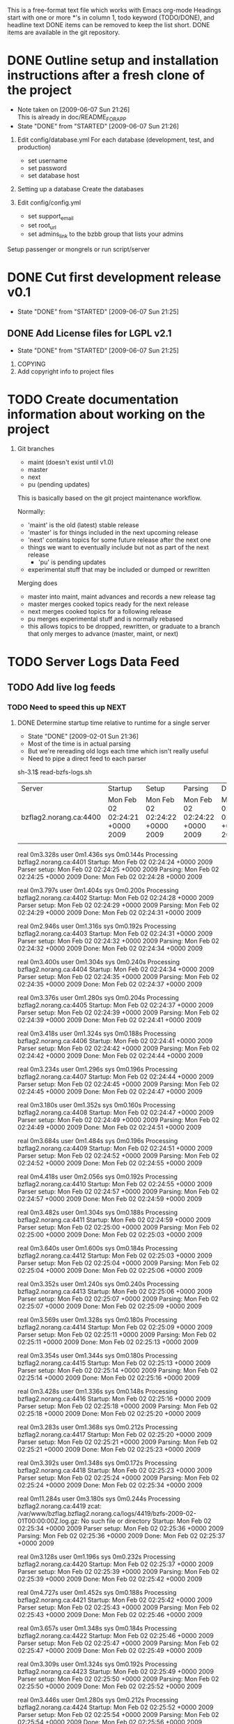 # BZFlag Website TODO list

This is a free-format text file which works with Emacs org-mode
Headings start with one or more *'s in column 1, todo keyword (TODO/DONE), and headline text
DONE items can be removed to keep the list short.  DONE items are available in the git repository.

* DONE Outline setup and installation instructions after a fresh clone of the project
  CLOSED: [2009-06-07 Sun 21:26]
  - Note taken on [2009-06-07 Sun 21:26] \\
    This is already in doc/README_FOR_APP
  - State "DONE"       from "STARTED"    [2009-06-07 Sun 21:26]

  1. Edit config/database.yml
     For each database (development, test, and production)
     - set username
     - set password
     - set database host

  2. Setting up a database
     Create the databases

  3. Edit config/config.yml
     - set support_email
     - set root_url
     - set admins_link to the bzbb group that lists your admins

  Setup passenger or mongrels or run script/server
* DONE Cut first development release v0.1
  CLOSED: [2009-06-07 Sun 21:25]
  - State "DONE"       from "STARTED"    [2009-06-07 Sun 21:25]

** DONE Add License files for LGPL v2.1
   CLOSED: [2009-06-07 Sun 21:25]
   - State "DONE"       from "STARTED"    [2009-06-07 Sun 21:25]
   1. COPYING
   2. Add copyright info to project files
* TODO Create documentation information about working on the project
  1. Git branches
     - maint (doesn't exist until v1.0)
     - master
     - next
     - pu (pending updates)

     This is basically based on the git project maintenance workflow.

     Normally:
       - 'maint' is the old (latest) stable release
       - 'master' is for things included in the next upcoming release
       - 'next' contains topics for some future release after the next
         one
	 - things we want to eventually include but not as part of the
           next release
       - 'pu' is pending updates
	 - experimental stuff that may be included or dumped or
            rewritten

     Merging does
       - master into maint, maint advances and records a new release tag
       - master merges cooked topics ready for the next release
       - next merges cooked topics for a following release
       - pu merges experimental stuff and is normally rebased
	 - this allows topics to be dropped, rewritten, or graduate to a 
	   branch that only merges to advance (master, maint, or next)
* TODO Server Logs Data Feed
** TODO Add live log feeds
   
*** TODO Need to speed this up					       :NEXT:

**** DONE Determine startup time relative to runtime for a single server
      CLOSED: [2009-02-01 Sun 21:36]
      - State "DONE"       [2009-02-01 Sun 21:36]
- Most of the time is in actual parsing
- But we're rereading old logs each time which isn't really useful
- Need to pipe a direct feed to each parser

sh-3.1$ read-bzfs-logs.sh 

| Server                 | Startup                        | Setup                          | Parsing                        | Done                           |
| bzflag2.norang.ca:4400 | Mon Feb 02 02:24:21 +0000 2009 | Mon Feb 02 02:24:22 +0000 2009 | Mon Feb 02 02:24:22 +0000 2009 | Mon Feb 02 02:24:24 +0000 2009 |
|                        |                                |                                |                                |                                |

real	0m3.328s
user	0m1.436s
sys	0m0.144s
Processing bzflag2.norang.ca:4401
Startup: Mon Feb 02 02:24:24 +0000 2009
Parser setup: Mon Feb 02 02:24:25 +0000 2009
Parsing: Mon Feb 02 02:24:25 +0000 2009
Done: Mon Feb 02 02:24:28 +0000 2009

real	0m3.797s
user	0m1.404s
sys	0m0.200s
Processing bzflag2.norang.ca:4402
Startup: Mon Feb 02 02:24:28 +0000 2009
Parser setup: Mon Feb 02 02:24:29 +0000 2009
Parsing: Mon Feb 02 02:24:29 +0000 2009
Done: Mon Feb 02 02:24:31 +0000 2009

real	0m2.946s
user	0m1.316s
sys	0m0.192s
Processing bzflag2.norang.ca:4403
Startup: Mon Feb 02 02:24:31 +0000 2009
Parser setup: Mon Feb 02 02:24:32 +0000 2009
Parsing: Mon Feb 02 02:24:32 +0000 2009
Done: Mon Feb 02 02:24:34 +0000 2009

real	0m3.400s
user	0m1.304s
sys	0m0.240s
Processing bzflag2.norang.ca:4404
Startup: Mon Feb 02 02:24:34 +0000 2009
Parser setup: Mon Feb 02 02:24:35 +0000 2009
Parsing: Mon Feb 02 02:24:35 +0000 2009
Done: Mon Feb 02 02:24:37 +0000 2009

real	0m3.376s
user	0m1.280s
sys	0m0.204s
Processing bzflag2.norang.ca:4405
Startup: Mon Feb 02 02:24:37 +0000 2009
Parser setup: Mon Feb 02 02:24:39 +0000 2009
Parsing: Mon Feb 02 02:24:39 +0000 2009
Done: Mon Feb 02 02:24:41 +0000 2009

real	0m3.418s
user	0m1.324s
sys	0m0.188s
Processing bzflag2.norang.ca:4406
Startup: Mon Feb 02 02:24:41 +0000 2009
Parser setup: Mon Feb 02 02:24:42 +0000 2009
Parsing: Mon Feb 02 02:24:42 +0000 2009
Done: Mon Feb 02 02:24:44 +0000 2009

real	0m3.234s
user	0m1.296s
sys	0m0.196s
Processing bzflag2.norang.ca:4407
Startup: Mon Feb 02 02:24:44 +0000 2009
Parser setup: Mon Feb 02 02:24:45 +0000 2009
Parsing: Mon Feb 02 02:24:45 +0000 2009
Done: Mon Feb 02 02:24:47 +0000 2009

real	0m3.180s
user	0m1.352s
sys	0m0.160s
Processing bzflag2.norang.ca:4408
Startup: Mon Feb 02 02:24:47 +0000 2009
Parser setup: Mon Feb 02 02:24:49 +0000 2009
Parsing: Mon Feb 02 02:24:49 +0000 2009
Done: Mon Feb 02 02:24:51 +0000 2009

real	0m3.684s
user	0m1.484s
sys	0m0.196s
Processing bzflag2.norang.ca:4409
Startup: Mon Feb 02 02:24:51 +0000 2009
Parser setup: Mon Feb 02 02:24:52 +0000 2009
Parsing: Mon Feb 02 02:24:52 +0000 2009
Done: Mon Feb 02 02:24:55 +0000 2009

real	0m4.418s
user	0m2.056s
sys	0m0.192s
Processing bzflag2.norang.ca:4410
Startup: Mon Feb 02 02:24:55 +0000 2009
Parser setup: Mon Feb 02 02:24:57 +0000 2009
Parsing: Mon Feb 02 02:24:57 +0000 2009
Done: Mon Feb 02 02:24:59 +0000 2009

real	0m3.482s
user	0m1.304s
sys	0m0.188s
Processing bzflag2.norang.ca:4411
Startup: Mon Feb 02 02:24:59 +0000 2009
Parser setup: Mon Feb 02 02:25:00 +0000 2009
Parsing: Mon Feb 02 02:25:00 +0000 2009
Done: Mon Feb 02 02:25:03 +0000 2009

real	0m3.640s
user	0m1.600s
sys	0m0.184s
Processing bzflag2.norang.ca:4412
Startup: Mon Feb 02 02:25:03 +0000 2009
Parser setup: Mon Feb 02 02:25:04 +0000 2009
Parsing: Mon Feb 02 02:25:04 +0000 2009
Done: Mon Feb 02 02:25:06 +0000 2009

real	0m3.352s
user	0m1.240s
sys	0m0.240s
Processing bzflag2.norang.ca:4413
Startup: Mon Feb 02 02:25:06 +0000 2009
Parser setup: Mon Feb 02 02:25:07 +0000 2009
Parsing: Mon Feb 02 02:25:07 +0000 2009
Done: Mon Feb 02 02:25:09 +0000 2009

real	0m3.569s
user	0m1.328s
sys	0m0.180s
Processing bzflag2.norang.ca:4414
Startup: Mon Feb 02 02:25:09 +0000 2009
Parser setup: Mon Feb 02 02:25:11 +0000 2009
Parsing: Mon Feb 02 02:25:11 +0000 2009
Done: Mon Feb 02 02:25:13 +0000 2009

real	0m3.354s
user	0m1.344s
sys	0m0.180s
Processing bzflag2.norang.ca:4415
Startup: Mon Feb 02 02:25:13 +0000 2009
Parser setup: Mon Feb 02 02:25:14 +0000 2009
Parsing: Mon Feb 02 02:25:14 +0000 2009
Done: Mon Feb 02 02:25:16 +0000 2009

real	0m3.428s
user	0m1.336s
sys	0m0.148s
Processing bzflag2.norang.ca:4416
Startup: Mon Feb 02 02:25:16 +0000 2009
Parser setup: Mon Feb 02 02:25:18 +0000 2009
Parsing: Mon Feb 02 02:25:18 +0000 2009
Done: Mon Feb 02 02:25:20 +0000 2009

real	0m3.283s
user	0m1.368s
sys	0m0.212s
Processing bzflag2.norang.ca:4417
Startup: Mon Feb 02 02:25:20 +0000 2009
Parser setup: Mon Feb 02 02:25:21 +0000 2009
Parsing: Mon Feb 02 02:25:21 +0000 2009
Done: Mon Feb 02 02:25:23 +0000 2009

real	0m3.392s
user	0m1.348s
sys	0m0.172s
Processing bzflag2.norang.ca:4418
Startup: Mon Feb 02 02:25:23 +0000 2009
Parser setup: Mon Feb 02 02:25:24 +0000 2009
Parsing: Mon Feb 02 02:25:24 +0000 2009
Done: Mon Feb 02 02:25:34 +0000 2009

real	0m11.284s
user	0m3.180s
sys	0m0.244s
Processing bzflag2.norang.ca:4419
zcat: /var/www/bzflag.bzflag2.norang.ca/logs/4419/bzfs-2009-02-01T00:00:00Z.log.gz: No such file or directory
Startup: Mon Feb 02 02:25:34 +0000 2009
Parser setup: Mon Feb 02 02:25:36 +0000 2009
Parsing: Mon Feb 02 02:25:36 +0000 2009
Done: Mon Feb 02 02:25:37 +0000 2009

real	0m3.128s
user	0m1.196s
sys	0m0.232s
Processing bzflag2.norang.ca:4420
Startup: Mon Feb 02 02:25:37 +0000 2009
Parser setup: Mon Feb 02 02:25:39 +0000 2009
Parsing: Mon Feb 02 02:25:39 +0000 2009
Done: Mon Feb 02 02:25:42 +0000 2009

real	0m4.727s
user	0m1.452s
sys	0m0.188s
Processing bzflag2.norang.ca:4421
Startup: Mon Feb 02 02:25:42 +0000 2009
Parser setup: Mon Feb 02 02:25:43 +0000 2009
Parsing: Mon Feb 02 02:25:43 +0000 2009
Done: Mon Feb 02 02:25:46 +0000 2009

real	0m3.657s
user	0m1.348s
sys	0m0.184s
Processing bzflag2.norang.ca:4422
Startup: Mon Feb 02 02:25:46 +0000 2009
Parser setup: Mon Feb 02 02:25:47 +0000 2009
Parsing: Mon Feb 02 02:25:47 +0000 2009
Done: Mon Feb 02 02:25:49 +0000 2009

real	0m3.309s
user	0m1.324s
sys	0m0.192s
Processing bzflag2.norang.ca:4423
Startup: Mon Feb 02 02:25:49 +0000 2009
Parser setup: Mon Feb 02 02:25:50 +0000 2009
Parsing: Mon Feb 02 02:25:50 +0000 2009
Done: Mon Feb 02 02:25:52 +0000 2009

real	0m3.446s
user	0m1.280s
sys	0m0.212s
Processing bzflag2.norang.ca:4424
Startup: Mon Feb 02 02:25:52 +0000 2009
Parser setup: Mon Feb 02 02:25:54 +0000 2009
Parsing: Mon Feb 02 02:25:54 +0000 2009
Done: Mon Feb 02 02:25:56 +0000 2009

real	0m3.293s
user	0m1.308s
sys	0m0.204s
Processing bzflag2.norang.ca:4425
Startup: Mon Feb 02 02:25:56 +0000 2009
Parser setup: Mon Feb 02 02:25:57 +0000 2009
Parsing: Mon Feb 02 02:25:57 +0000 2009
Done: Mon Feb 02 02:25:59 +0000 2009

real	0m3.216s
user	0m1.312s
sys	0m0.240s
Processing bzflag2.norang.ca:4426
zcat: /var/www/bzflag.bzflag2.norang.ca/logs/4426/bzfs-2009-02-01T00:00:00Z.log.gz: No such file or directory
Startup: Mon Feb 02 02:25:59 +0000 2009
Parser setup: Mon Feb 02 02:26:00 +0000 2009
Parsing: Mon Feb 02 02:26:00 +0000 2009
Can't find server bzflag2.norang.ca:4426

real	0m1.407s
user	0m1.244s
sys	0m0.164s
Processing bzflag2.norang.ca:4427
zcat: /var/www/bzflag.bzflag2.norang.ca/logs/4427/bzfs-2009-02-01T00:00:00Z.log.gz: No such file or directory
Startup: Mon Feb 02 02:26:00 +0000 2009
Parser setup: Mon Feb 02 02:26:02 +0000 2009
Parsing: Mon Feb 02 02:26:02 +0000 2009
Can't find server bzflag2.norang.ca:4427

real	0m1.396s
user	0m1.224s
sys	0m0.164s
Processing bzflag2.norang.ca:4428
zcat: /var/www/bzflag.bzflag2.norang.ca/logs/4428/bzfs-2009-02-01T00:00:00Z.log.gz: No such file or directory
Startup: Mon Feb 02 02:26:02 +0000 2009
Parser setup: Mon Feb 02 02:26:03 +0000 2009
Parsing: Mon Feb 02 02:26:03 +0000 2009
Can't find server bzflag2.norang.ca:4428

real	0m1.400s
user	0m1.228s
sys	0m0.164s
Processing bzflag2.norang.ca:4499
Startup: Mon Feb 02 02:26:03 +0000 2009
Parser setup: Mon Feb 02 02:26:05 +0000 2009
Parsing: Mon Feb 02 02:26:05 +0000 2009
Done: Mon Feb 02 02:26:06 +0000 2009

real	0m3.185s
user	0m1.300s
sys	0m0.184s
Processing bzflag3.norang.ca:10000
Startup: Mon Feb 02 02:26:06 +0000 2009
Parser setup: Mon Feb 02 02:26:08 +0000 2009
Parsing: Mon Feb 02 02:26:08 +0000 2009
Done: Mon Feb 02 02:26:10 +0000 2009

real	0m3.224s
user	0m1.396s
sys	0m0.196s
Processing bzflag3.norang.ca:10001
Startup: Mon Feb 02 02:26:10 +0000 2009
Parser setup: Mon Feb 02 02:26:11 +0000 2009
Parsing: Mon Feb 02 02:26:11 +0000 2009
Done: Mon Feb 02 02:26:13 +0000 2009

real	0m3.309s
user	0m1.344s
sys	0m0.172s
Processing bzflag3.norang.ca:5154
Startup: Mon Feb 02 02:26:13 +0000 2009
Parser setup: Mon Feb 02 02:26:14 +0000 2009
Parsing: Mon Feb 02 02:26:14 +0000 2009
Done: Mon Feb 02 02:26:17 +0000 2009

real	0m4.225s
user	0m1.268s
sys	0m0.232s
Processing bzflag3.norang.ca:5155
Startup: Mon Feb 02 02:26:17 +0000 2009
Parser setup: Mon Feb 02 02:26:18 +0000 2009
Parsing: Mon Feb 02 02:26:18 +0000 2009
Done: Mon Feb 02 02:26:20 +0000 2009

real	0m3.223s
user	0m1.292s
sys	0m0.208s
Processing bzflag3.norang.ca:5156
Startup: Mon Feb 02 02:26:20 +0000 2009
Parser setup: Mon Feb 02 02:26:22 +0000 2009
Parsing: Mon Feb 02 02:26:22 +0000 2009
Done: Mon Feb 02 02:26:24 +0000 2009

real	0m3.137s
user	0m1.276s
sys	0m0.212s
Processing bzflag3.norang.ca:5157
Startup: Mon Feb 02 02:26:24 +0000 2009
Parser setup: Mon Feb 02 02:26:25 +0000 2009
Parsing: Mon Feb 02 02:26:25 +0000 2009
Done: Mon Feb 02 02:26:27 +0000 2009

real	0m3.127s
user	0m1.324s
sys	0m0.156s
Processing bzflag3.norang.ca:5158
Startup: Mon Feb 02 02:26:27 +0000 2009
Parser setup: Mon Feb 02 02:26:28 +0000 2009
Parsing: Mon Feb 02 02:26:28 +0000 2009
Done: Mon Feb 02 02:26:30 +0000 2009

real	0m3.132s
user	0m1.300s
sys	0m0.196s
Processing bzflag3.norang.ca:5159
Startup: Mon Feb 02 02:26:30 +0000 2009
Parser setup: Mon Feb 02 02:26:31 +0000 2009
Parsing: Mon Feb 02 02:26:31 +0000 2009
Done: Mon Feb 02 02:26:33 +0000 2009

real	0m3.173s
user	0m1.276s
sys	0m0.204s
Processing bzflag3.norang.ca:5160
Startup: Mon Feb 02 02:26:33 +0000 2009
Parser setup: Mon Feb 02 02:26:34 +0000 2009
Parsing: Mon Feb 02 02:26:34 +0000 2009
Done: Mon Feb 02 02:26:36 +0000 2009

real	0m3.127s
user	0m1.300s
sys	0m0.176s
Processing bzflag3.norang.ca:5161
Startup: Mon Feb 02 02:26:36 +0000 2009
Parser setup: Mon Feb 02 02:26:37 +0000 2009
Parsing: Mon Feb 02 02:26:37 +0000 2009
Done: Mon Feb 02 02:26:39 +0000 2009

real	0m3.139s
user	0m1.308s
sys	0m0.196s
Processing bzflag3.norang.ca:5162
Startup: Mon Feb 02 02:26:39 +0000 2009
Parser setup: Mon Feb 02 02:26:41 +0000 2009
Parsing: Mon Feb 02 02:26:41 +0000 2009
Done: Mon Feb 02 02:26:42 +0000 2009

real	0m3.105s
user	0m1.296s
sys	0m0.200s
Processing bzflag3.norang.ca:5163
Startup: Mon Feb 02 02:26:42 +0000 2009
Parser setup: Mon Feb 02 02:26:44 +0000 2009
Parsing: Mon Feb 02 02:26:44 +0000 2009
Done: Mon Feb 02 02:26:45 +0000 2009

real	0m3.075s
user	0m1.284s
sys	0m0.204s
Processing bzflag3.norang.ca:5164
Startup: Mon Feb 02 02:26:45 +0000 2009
Parser setup: Mon Feb 02 02:26:47 +0000 2009
Parsing: Mon Feb 02 02:26:47 +0000 2009
Done: Mon Feb 02 02:26:49 +0000 2009

real	0m3.204s
user	0m1.304s
sys	0m0.184s
Processing bzflag3.norang.ca:5165
Startup: Mon Feb 02 02:26:49 +0000 2009
Parser setup: Mon Feb 02 02:26:50 +0000 2009
Parsing: Mon Feb 02 02:26:50 +0000 2009
Done: Mon Feb 02 02:26:52 +0000 2009

real	0m3.376s
user	0m1.360s
sys	0m0.200s
Processing bzflag3.norang.ca:5166
Startup: Mon Feb 02 02:26:52 +0000 2009
Parser setup: Mon Feb 02 02:26:53 +0000 2009
Parsing: Mon Feb 02 02:26:53 +0000 2009
Done: Mon Feb 02 02:26:55 +0000 2009

real	0m3.125s
user	0m1.296s
sys	0m0.200s
Processing bzflag3.norang.ca:5167
Startup: Mon Feb 02 02:26:55 +0000 2009
Parser setup: Mon Feb 02 02:26:56 +0000 2009
Parsing: Mon Feb 02 02:26:56 +0000 2009
Done: Mon Feb 02 02:27:03 +0000 2009

real	0m7.982s
user	0m3.580s
sys	0m0.336s
Processing bzflag3.norang.ca:5168
Startup: Mon Feb 02 02:27:03 +0000 2009
Parser setup: Mon Feb 02 02:27:04 +0000 2009
Parsing: Mon Feb 02 02:27:04 +0000 2009
Done: Mon Feb 02 02:27:06 +0000 2009

real	0m3.353s
user	0m1.304s
sys	0m0.208s
Processing bzflag3.norang.ca:5169
Startup: Mon Feb 02 02:27:06 +0000 2009
Parser setup: Mon Feb 02 02:27:08 +0000 2009
Parsing: Mon Feb 02 02:27:08 +0000 2009
Done: Mon Feb 02 02:27:10 +0000 2009

real	0m3.336s
user	0m1.440s
sys	0m0.212s
Processing bzflag3.norang.ca:5170
Startup: Mon Feb 02 02:27:10 +0000 2009
Parser setup: Mon Feb 02 02:27:11 +0000 2009
Parsing: Mon Feb 02 02:27:11 +0000 2009
Done: Mon Feb 02 02:27:13 +0000 2009

real	0m3.135s
user	0m1.340s
sys	0m0.184s
Processing bzflag3.norang.ca:5171
Startup: Mon Feb 02 02:27:13 +0000 2009
Parser setup: Mon Feb 02 02:27:14 +0000 2009
Parsing: Mon Feb 02 02:27:14 +0000 2009
Done: Mon Feb 02 02:27:16 +0000 2009

real	0m3.032s
user	0m1.344s
sys	0m0.200s
Processing bzflag3.norang.ca:5172
Startup: Mon Feb 02 02:27:16 +0000 2009
Parser setup: Mon Feb 02 02:27:17 +0000 2009
Parsing: Mon Feb 02 02:27:17 +0000 2009
Done: Mon Feb 02 02:27:19 +0000 2009

real	0m3.102s
user	0m1.328s
sys	0m0.212s
Processing bzflag3.norang.ca:5173
Startup: Mon Feb 02 02:27:19 +0000 2009
Parser setup: Mon Feb 02 02:27:20 +0000 2009
Parsing: Mon Feb 02 02:27:20 +0000 2009
Done: Mon Feb 02 02:27:22 +0000 2009

real	0m3.229s
user	0m1.348s
sys	0m0.176s
Processing bzflag3.norang.ca:5174
Startup: Mon Feb 02 02:27:22 +0000 2009
Parser setup: Mon Feb 02 02:27:24 +0000 2009
Parsing: Mon Feb 02 02:27:24 +0000 2009
Done: Mon Feb 02 02:27:25 +0000 2009

real	0m3.072s
user	0m1.344s
sys	0m0.184s
Processing bzflag3.norang.ca:5175
Startup: Mon Feb 02 02:27:25 +0000 2009
Parser setup: Mon Feb 02 02:27:27 +0000 2009
Parsing: Mon Feb 02 02:27:27 +0000 2009
Done: Mon Feb 02 02:27:29 +0000 2009

real	0m3.707s
user	0m1.564s
sys	0m0.240s
Processing bzflag3.norang.ca:5176
Startup: Mon Feb 02 02:27:29 +0000 2009
Parser setup: Mon Feb 02 02:27:30 +0000 2009
Parsing: Mon Feb 02 02:27:30 +0000 2009
Done: Mon Feb 02 02:27:32 +0000 2009

real	0m3.065s
user	0m1.316s
sys	0m0.196s
Processing bzflag3.norang.ca:5177
Startup: Mon Feb 02 02:27:32 +0000 2009
Parser setup: Mon Feb 02 02:27:33 +0000 2009
Parsing: Mon Feb 02 02:27:33 +0000 2009
Done: Mon Feb 02 02:27:35 +0000 2009

real	0m3.062s
user	0m1.316s
sys	0m0.208s
Processing bzflag3.norang.ca:5178
zcat: /var/www/bzflag.bzflag3.norang.ca/logs/5178/bzfs-2009-02-01T00:00:00Z.log.gz: No such file or directory
Startup: Mon Feb 02 02:27:35 +0000 2009
Parser setup: Mon Feb 02 02:27:37 +0000 2009
Parsing: Mon Feb 02 02:27:37 +0000 2009
Done: Mon Feb 02 02:27:38 +0000 2009

real	0m2.586s
user	0m1.272s
sys	0m0.168s
Processing bzflag3.norang.ca:5179
Startup: Mon Feb 02 02:27:38 +0000 2009
Parser setup: Mon Feb 02 02:27:39 +0000 2009
Parsing: Mon Feb 02 02:27:39 +0000 2009
Done: Mon Feb 02 02:27:41 +0000 2009

real	0m3.466s
user	0m1.328s
sys	0m0.176s
Processing bzflag3.norang.ca:5180
zcat: /var/www/bzflag.bzflag3.norang.ca/logs/5180/bzfs-2009-02-01T00:00:00Z.log.gz: No such file or directory
Startup: Mon Feb 02 02:27:41 +0000 2009
Parser setup: Mon Feb 02 02:27:43 +0000 2009
Parsing: Mon Feb 02 02:27:43 +0000 2009
Done: Mon Feb 02 02:27:46 +0000 2009

real	0m5.033s
user	0m1.340s
sys	0m0.160s
Processing bzflag3.norang.ca:5181
Startup: Mon Feb 02 02:27:46 +0000 2009
Parser setup: Mon Feb 02 02:27:48 +0000 2009
Parsing: Mon Feb 02 02:27:48 +0000 2009
Done: Mon Feb 02 02:27:49 +0000 2009

real	0m2.331s
user	0m1.368s
sys	0m0.160s
Processing bzflag3.norang.ca:5182
Startup: Mon Feb 02 02:27:49 +0000 2009
Parser setup: Mon Feb 02 02:27:50 +0000 2009
Parsing: Mon Feb 02 02:27:50 +0000 2009
Done: Mon Feb 02 02:27:52 +0000 2009

real	0m3.107s
user	0m1.300s
sys	0m0.176s
Processing bzflag3.norang.ca:5183
Startup: Mon Feb 02 02:27:52 +0000 2009
Parser setup: Mon Feb 02 02:27:53 +0000 2009
Parsing: Mon Feb 02 02:27:53 +0000 2009
Done: Mon Feb 02 02:27:55 +0000 2009

real	0m3.165s
user	0m1.448s
sys	0m0.144s
Processing bzflag3.norang.ca:5184
Startup: Mon Feb 02 02:27:55 +0000 2009
Parser setup: Mon Feb 02 02:27:56 +0000 2009
Parsing: Mon Feb 02 02:27:56 +0000 2009
Done: Mon Feb 02 02:27:58 +0000 2009

real	0m2.772s
user	0m1.348s
sys	0m0.192s
Processing bzflag3.norang.ca:5185
Startup: Mon Feb 02 02:27:58 +0000 2009
Parser setup: Mon Feb 02 02:27:59 +0000 2009
Parsing: Mon Feb 02 02:27:59 +0000 2009
Done: Mon Feb 02 02:28:01 +0000 2009

real	0m2.926s
user	0m1.364s
sys	0m0.180s
Processing bzflag3.norang.ca:5186
Startup: Mon Feb 02 02:28:01 +0000 2009
Parser setup: Mon Feb 02 02:28:02 +0000 2009
Parsing: Mon Feb 02 02:28:02 +0000 2009
Done: Mon Feb 02 02:28:04 +0000 2009

real	0m3.082s
user	0m1.344s
sys	0m0.184s
Processing bzflag3.norang.ca:5187
Startup: Mon Feb 02 02:28:04 +0000 2009
Parser setup: Mon Feb 02 02:28:05 +0000 2009
Parsing: Mon Feb 02 02:28:05 +0000 2009
Done: Mon Feb 02 02:28:07 +0000 2009

real	0m3.069s
user	0m1.292s
sys	0m0.212s
Processing bzflag3.norang.ca:5188
Startup: Mon Feb 02 02:28:07 +0000 2009
Parser setup: Mon Feb 02 02:28:08 +0000 2009
Parsing: Mon Feb 02 02:28:08 +0000 2009
Done: Mon Feb 02 02:28:10 +0000 2009

real	0m3.229s
user	0m1.316s
sys	0m0.164s
Processing bzflag3.norang.ca:5189
Startup: Mon Feb 02 02:28:10 +0000 2009
Parser setup: Mon Feb 02 02:28:11 +0000 2009
Parsing: Mon Feb 02 02:28:11 +0000 2009
Done: Mon Feb 02 02:28:13 +0000 2009

real	0m3.111s
user	0m1.316s
sys	0m0.172s
Processing bzflag3.norang.ca:5190
Startup: Mon Feb 02 02:28:13 +0000 2009
Parser setup: Mon Feb 02 02:28:14 +0000 2009
Parsing: Mon Feb 02 02:28:14 +0000 2009
Done: Mon Feb 02 02:28:16 +0000 2009

real	0m3.083s
user	0m1.344s
sys	0m0.184s
sh-3.1$ 

**** CANCELLED Build a direct feed for each server		  :CANCELLED:
     CLOSED: [2009-02-01 Sun 21:50]
     - State "CANCELLED"  [2009-02-01 Sun 21:50] \\
       It's faster just to read raw text logs
** TODO sshpipe.py
*** CANCELLED Add UTC timestamps to sshpipe log data
     CLOSED: [2008-01-13 Sun 19:15]
     logDetail now supports the -ts commandline switch
*** TODO Store unsent data to a file
Persistence across restarts
*** TODO Need better detection of network failures
So we don't lose log data
** DONE Import historical logs
    CLOSED: [2008-01-13 Sun 19:20]
** DONE Skip current_players update for historical logs
   CLOSED: [2008-01-13 Sun 15:51]
   :LOGBOOK:
   CLOCK: [2008-01-08 Tue 08:22]--[2008-01-08 Tue 10:37] =>  2:15
   :END:
   [2008-01-08 Tue]
** DONE Allow easy log parsing restarts
   CLOSED: [2008-02-02 Sat 21:55]
   If log parsing is interrupted it should be able to continue from the beginning without creating duplicate log entries.
   This allows us to be as lazy as possible and just restart the log sometime in the past when processing historical logs

   - [X] Find the latest log timestamp for the server
   - [X] Start reading logs and skip entries until we are >= to the timestamp
   - [X] Check for duplicates with the exact same time and skip those
   - [X] Process the rest normally
* TODO Player Info
** TODO Display ban history for IPs and callsigns
** TODO Display connection details with servers and ports
** DONE Fix player_info part_at time for connection details
   CLOSED: [2008-01-14 Mon 15:10]
   [2008-01-14 Mon]
   http://dev.bzflag.norang.ca/search/players
   for IP search with 12.40.150.%
   returns 2005 Jul 26 16:39:46 - 2008 Jan 07 17:33:54 for the IP
   but the line for donny_baker is only a single connection and not the summary of all of them
	 donny_baker  	 	VERIFIED  GLOBALUSER  ADMIN   	2005 Dec 08 17:54:40 - 18:06:28
** DONE Investigate player search details with missing bzid
      CLOSED: [2008-01-14 Mon 16:05]
      [2008-01-14 Mon]
      for IP search with 12.40.150.%

|  # |           IP | Hostname and Callsigns |                                        BZid | Status                    | Connections                                 |
|----+--------------+------------------------+---------------------------------------------+---------------------------+---------------------------------------------|
|  1 | 12.40.150.35 | mse1.bowencenter.org   | 2005 Jul 26 16:39:46 - 2008 Jan 07 17:33:54 |                           |                                             |
|  2 |              | donny_baker            |                                        3680 | VERIFIED GLOBALUSER ADMIN | 2006 Apr 10 15:33:21 - 2008 Jan 07 17:33:54 |
|  3 |              | Splat                  |                                        7849 | VERIFIED GLOBALUSER       | 2006 Apr 10 15:33:43 - 2008 Jan 04 17:53:56 |
|  4 |              | vano                   |                                       19798 | VERIFIED GLOBALUSER ADMIN | 2006 Sep 25 16:54:32 - 2008 Jan 04 17:50:36 |
|  5 |              | donny_baker            |                                             |                           | 2005 Jul 27 16:54:41 - 2007 May 16 16:52:06 |
|  6 |              | vano                   |                                             |                           | 2007 Apr 02 20:39:09 - 20:39:11             |
|  7 |              | donny_baker            |                                             | VERIFIED GLOBALUSER ADMIN | 2005 Dec 08 17:54:40 - 2007 Apr 02 16:58:10 |
|  8 |              | Splat                  |                                             |                           | 2005 Dec 28 18:51:35 - 2007 Feb 26 17:49:13 |
|  9 |              | donny_baker_1          |                                             |                           | 2007 Jan 08 16:21:57 - Jan 11 20:17:56      |
| 10 |              | lugnut                 |                                       14261 | VERIFIED GLOBALUSER       | 2006 Jun 12 17:10:14 - Jul 20 16:18:21      |
| 11 |              | DB                     |                                             |                           | 2006 Jul 11 22:05:08 - 22:08:59             |
| 12 |              | Splat                  |                                             | VERIFIED GLOBALUSER       | 2006 Jan 18 21:05:13 - Apr 07 16:53:36      |
| 13 |              | Hey!                   |                                             |                           | 2005 Aug 18 18:41:06 - 2006 Apr 05 16:39:18 |
| 14 |              | donny_baker            |                                             | VERIFIED                  | 2005 Jul 26 16:39:46 - Dec 07 19:05:26      |
| 15 | 12.40.150.46 |                        |      2005 May 12 17:50:35 - Jul 25 16:40:39 |                           |                                             |
| 16 |              | donny_baker            |                                             | VERIFIED                  | 2005 Jun 22 17:22:18 - Jul 25 16:40:39      |
| 17 |              | Hey!                   |                                             |                           | 2005 May 12 18:17:59 - Jul 08 17:20:12      |
| 18 |              | joevano                |                                             | VERIFIED                  | 2005 May 12 17:50:35 - Jun 21 17:21:55      |
|----+--------------+------------------------+---------------------------------------------+---------------------------+---------------------------------------------|

Lines 2 and 7 are for donny_baker VERIFIED GLOBALUSER ADMIN but one has no bzid and the connection time ranges overlap.  Why?

Ghosted players get no bzid when they join
#+BEGIN_EXAMPLE
2006-09-27T00:10:39Z PLAYER-PART 11:donny_baker #6 BZid:3680 Ghost
2006-09-27T00:10:39Z PLAYER-JOIN 11:donny_baker #10 BZid: PURPLE IP:67.185.228.175 VERIFIED GLOBALUSER ADMIN
#+END_EXAMPLE
* TODO Server Summary Page
** TODO Ignore direct messages to self
   [2008-02-06 Wed]
** TODO Server Stats
*** TODO Runtime for server (usage average type thing)
    So test servers can be shut off if they don't get any airtime
*** TODO Track plugins loaded on a server
** DONE Add disabled server status
   CLOSED: [2008-03-18 Tue 19:24]
   - State "DONE"       [2008-03-18 Tue 19:24]
   [2008-02-06 Wed]
** DONE Add CSS formatting for the server list
   CLOSED: [2008-03-17 Mon 01:39]
   - State "DONE"       [2008-03-17 Mon 01:39]
   [2008-02-06 Wed]
** DONE Make current players on the server list links to player_info
   CLOSED: [2008-02-06 Wed 23:03]
   [2008-02-06 Wed]
** DONE Add Recent Bans
   CLOSED: [2008-03-17 Mon 01:26]
   - State "DONE"       [2008-03-17 Mon 01:26]
** DONE Sort server list
   CLOSED: [2008-03-18 Tue 22:02]
   - State "DONE"       [2008-03-18 Tue 22:02]
   - [X] Number of current players
   - [X] Last chat
   - [X] Remove disabled servers by default
   - [X] Remove idle servers by default
*** DONE Add is_test_server to bz_servers
     CLOSED: [2008-03-17 Mon 01:26]
     - State "DONE"       [2008-03-17 Mon 01:26]
*** DONE Add map name
     CLOSED: [2008-02-10 Sun 20:52]
    We don't want this to be a manual thing.  Add map name to the logDetail plugin and parse the results from the log
* TODO Log view
** TODO Display logs by day
** TODO Tie logs to maps
** TODO Sort view by clicking on columns
* TODO Bans
** TODO Add website bans					       :NEXT:
   These don't show up on the recent bans list or in the history
   The old production site keeps the list of website bans separately from the logs.
** TODO bans-Add unban option
** TODO Recent Bans
*** DONE Add Recent Reports
    CLOSED: [2008-03-17 Mon 01:26]
    - State "DONE"       [2008-03-17 Mon 01:26]
*** TODO Display correct player info instead of slot number
** TODO Ban history search, by player and callsign and bzid?
** TODO Translate Python ban handling class to Ruby
** TODO Display current ban list
* TODO Map upload
** TODO List available bzfs versions
** TODO Select bzfs version
*** TODO Allow selection of bzfs server binary for test server
    [2007-11-11 Sun]
    Lets you use olympic/stock server or other versions on test servers
** TODO Select plugins
** TODO Do we want to archive maps in git?
* TODO Notes
** TODO Player/Admin notes
   - [ ] Write once, chain of notes
   - [ ] Registered players only

* TODO Website Access Summary
** TODO Summary page of who's on the website
* TODO Autostop bzflag servers that don't get playtime
  [2009-01-20 Tue]
  If they don't get a 15 minute game for more than 30 days kill it
* DONE Convert permanent bans to a year
  CLOSED: [2009-01-22 Thu 20:33]
  - State "DONE"       [2009-01-22 Thu 19:25]
  [2009-01-21 Wed]
  bansync2.py
  
* DONE Set up rails development environment again
  CLOSED: [2009-06-06 Sat 16:48]
  - State "DONE"       from "TODO"       [2009-06-06 Sat 16:48]
  [2009-01-21 Wed]
* TODO Need server connection details on the new BZFlag website 
  [2009-04-13 Mon]
  - To find where players were recently

